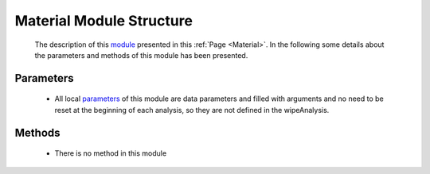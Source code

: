.. _MaterialEx:

*******************************************
Material Module Structure
*******************************************


   The description of this `module <https://github.com/OpenSRANE/OpenSRANE/blob/048f3ac7eb2aabb4729bf81f0b29d58ab6bca15d/opensrane/Substance/Material.py>`_ presented in this :ref:`Page <Material>`. In the following some details about the parameters and methods of this module has been presented.

Parameters
----------

   * All local `parameters <https://github.com/OpenSRANE/OpenSRANE/blob/048f3ac7eb2aabb4729bf81f0b29d58ab6bca15d/opensrane/Substance/Material.py>`_ of this module are data parameters and filled with arguments and no need to be reset at the beginning of each analysis, so they are not defined in the wipeAnalysis.
   

Methods
-------

   * There is no method in this module
	  
	  